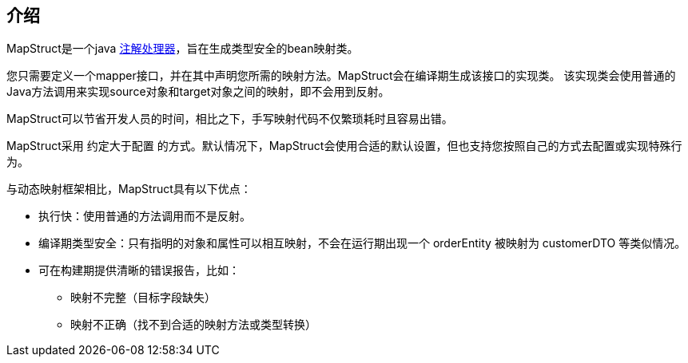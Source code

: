 [[introduction]]
== 介绍

MapStruct是一个java https://docs.oracle.com/javase/6/docs/technotes/guides/apt/index.html[注解处理器]，旨在生成类型安全的bean映射类。

您只需要定义一个mapper接口，并在其中声明您所需的映射方法。MapStruct会在编译期生成该接口的实现类。 该实现类会使用普通的Java方法调用来实现source对象和target对象之间的映射，即不会用到反射。

MapStruct可以节省开发人员的时间，相比之下，手写映射代码不仅繁琐耗时且容易出错。

MapStruct采用 `约定大于配置` 的方式。默认情况下，MapStruct会使用合适的默认设置，但也支持您按照自己的方式去配置或实现特殊行为。

与动态映射框架相比，MapStruct具有以下优点：

* 执行快：使用普通的方法调用而不是反射。
* 编译期类型安全：只有指明的对象和属性可以相互映射，不会在运行期出现一个 orderEntity 被映射为 customerDTO 等类似情况。
* 可在构建期提供清晰的错误报告，比如：
** 映射不完整（目标字段缺失）
** 映射不正确（找不到合适的映射方法或类型转换）
